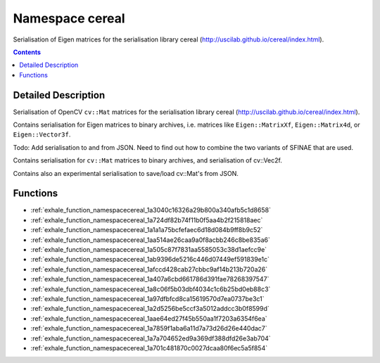 
.. _namespace_cereal:

Namespace cereal
================


Serialisation of Eigen matrices for the serialisation library cereal (http://uscilab.github.io/cereal/index.html). 




.. contents:: Contents
   :local:
   :backlinks: none




Detailed Description
--------------------

Serialisation of OpenCV ``cv::Mat`` matrices for the serialisation library cereal (http://uscilab.github.io/cereal/index.html).

Contains serialisation for Eigen matrices to binary archives, i.e. matrices like ``Eigen::MatrixXf``, ``Eigen::Matrix4d``, or ``Eigen::Vector3f``.

Todo: Add serialisation to and from JSON. Need to find out how to combine the two variants of SFINAE that are used.

Contains serialisation for ``cv::Mat`` matrices to binary archives, and serialisation of cv::Vec2f.

Contains also an experimental serialisation to save/load cv::Mat's from JSON. 





Functions
---------


- :ref:`exhale_function_namespacecereal_1a3040c16326a29b800a340afb5c1d8658`

- :ref:`exhale_function_namespacecereal_1a724df82b74f11b0f5aa4b2f215818aec`

- :ref:`exhale_function_namespacecereal_1a1a1a75bcfefaec6d18d084b9ff8b9c52`

- :ref:`exhale_function_namespacecereal_1aa514ae26caa9a0f8acbb246c8be835a6`

- :ref:`exhale_function_namespacecereal_1a505c87f7831aa5585053c38d1aefcc9e`

- :ref:`exhale_function_namespacecereal_1ab9396de5216c446d07449ef591839e1c`

- :ref:`exhale_function_namespacecereal_1afccd428cab27cbbc9af14b213b720a26`

- :ref:`exhale_function_namespacecereal_1a407a6cbd661786d391fae78268397547`

- :ref:`exhale_function_namespacecereal_1a8c06f5b03dbf4034c1c6b25bd0eb88c3`

- :ref:`exhale_function_namespacecereal_1a97dfbfcd8ca15619570d7ea0737be3c1`

- :ref:`exhale_function_namespacecereal_1a2d5256be5ccf3a5012addcc3b0f8599d`

- :ref:`exhale_function_namespacecereal_1aae64ed27f45b550aa1f7203a6354f6ea`

- :ref:`exhale_function_namespacecereal_1a7859f1aba6a11d7a73d26d26e440dac7`

- :ref:`exhale_function_namespacecereal_1a7a704652ed9a369df388dfd26e3ab704`

- :ref:`exhale_function_namespacecereal_1a701c481870c0027dcaa80f6ec5a5f854`
